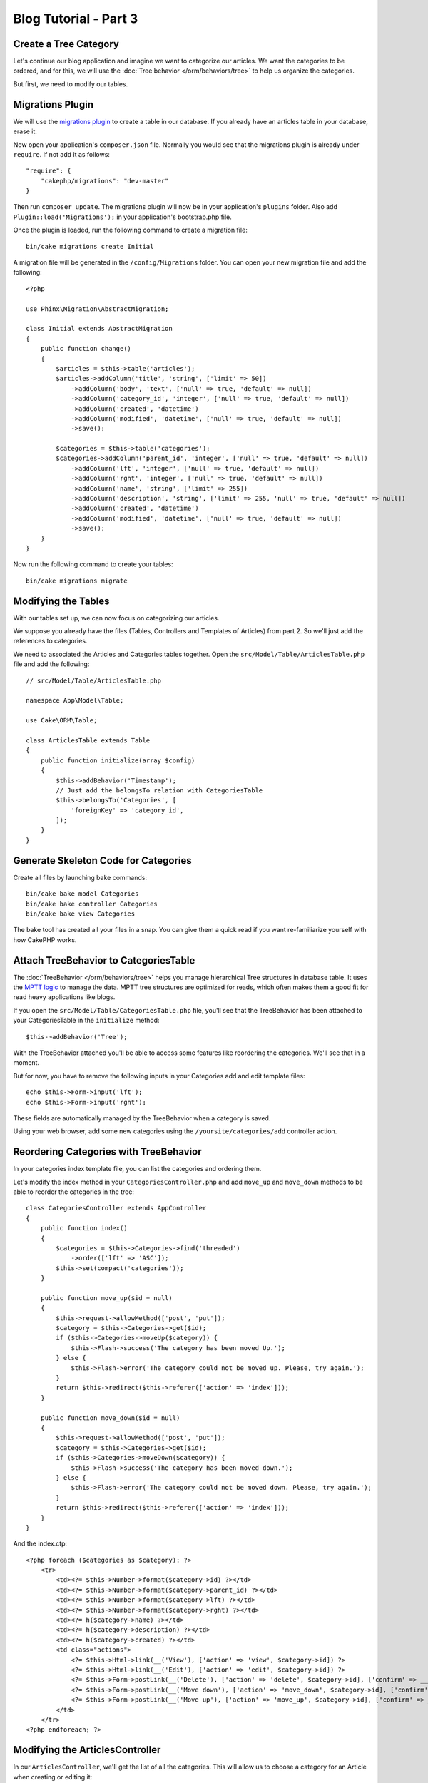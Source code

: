 Blog Tutorial - Part 3
######################

Create a Tree Category
======================

Let's continue our blog application and imagine we want to categorize our
articles. We want the categories to be ordered, and for this, we will use the
:doc:`Tree behavior </orm/behaviors/tree>` to help us organize the
categories.

But first, we need to modify our tables.

Migrations Plugin
=================

We will use the `migrations plugin <https://github.com/cakephp/migrations>`_ to
create a table in our database. If you already have an articles table in your
database, erase it.

Now open your application's ``composer.json`` file. Normally you would see that
the migrations plugin is already under ``require``. If not add it as follows::

    "require": {
        "cakephp/migrations": "dev-master"
    }

Then run ``composer update``. The migrations plugin will now be in your
application's ``plugins`` folder. Also add ``Plugin::load('Migrations');`` in
your application's bootstrap.php file.

Once the plugin is loaded, run the following command to create a migration file::

    bin/cake migrations create Initial

A migration file will be generated in the ``/config/Migrations`` folder. You can
open your new migration file and add the following::

    <?php

    use Phinx\Migration\AbstractMigration;

    class Initial extends AbstractMigration
    {
        public function change()
        {
            $articles = $this->table('articles');
            $articles->addColumn('title', 'string', ['limit' => 50])
                ->addColumn('body', 'text', ['null' => true, 'default' => null])
                ->addColumn('category_id', 'integer', ['null' => true, 'default' => null])
                ->addColumn('created', 'datetime')
                ->addColumn('modified', 'datetime', ['null' => true, 'default' => null])
                ->save();

            $categories = $this->table('categories');
            $categories->addColumn('parent_id', 'integer', ['null' => true, 'default' => null])
                ->addColumn('lft', 'integer', ['null' => true, 'default' => null])
                ->addColumn('rght', 'integer', ['null' => true, 'default' => null])
                ->addColumn('name', 'string', ['limit' => 255])
                ->addColumn('description', 'string', ['limit' => 255, 'null' => true, 'default' => null])
                ->addColumn('created', 'datetime')
                ->addColumn('modified', 'datetime', ['null' => true, 'default' => null])
                ->save();
        }
    }

Now run the following command to create your tables::

    bin/cake migrations migrate


Modifying the Tables
====================

With our tables set up, we can now focus on categorizing our articles.

We suppose you already have the files (Tables, Controllers and Templates of
Articles) from part 2. So we'll just add the references to categories.

We need to associated the Articles and Categories tables together. Open
the ``src/Model/Table/ArticlesTable.php`` file and add the following::

    // src/Model/Table/ArticlesTable.php

    namespace App\Model\Table;

    use Cake\ORM\Table;

    class ArticlesTable extends Table
    {
        public function initialize(array $config)
        {
            $this->addBehavior('Timestamp');
            // Just add the belongsTo relation with CategoriesTable
            $this->belongsTo('Categories', [
                'foreignKey' => 'category_id',
            ]);
        }
    }

Generate Skeleton Code for Categories
=====================================

Create all files by launching bake commands::

    bin/cake bake model Categories
    bin/cake bake controller Categories
    bin/cake bake view Categories

The bake tool has created all your files in a snap. You can give them a quick
read if you want re-familiarize yourself with how CakePHP works.

Attach TreeBehavior to CategoriesTable
======================================

The :doc:`TreeBehavior </orm/behaviors/tree>` helps you manage hierarchical Tree
structures in database table. It uses the `MPTT logic
<http://www.sitepoint.com/hierarchical-data-database-2/>`_ to manage the data.
MPTT tree structures are optimized for reads, which often makes them a good fit
for read heavy applications like blogs.

If you open the ``src/Model/Table/CategoriesTable.php`` file, you'll see
that the TreeBehavior has been attached to your CategoriesTable in the
``initialize`` method::

    $this->addBehavior('Tree');

With the TreeBehavior attached you'll be able to access some features like
reordering the categories.  We'll see that in a moment.

But for now, you have to remove the following inputs in your Categories add and
edit template files::

    echo $this->Form->input('lft');
    echo $this->Form->input('rght');

These fields are automatically managed by the TreeBehavior when
a category is saved.

Using your web browser, add some new categories using the
``/yoursite/categories/add`` controller action.

Reordering Categories with TreeBehavior
========================================

In your categories index template file, you can list the categories and ordering
them.

Let's modify the index method in your ``CategoriesController.php`` and add
``move_up`` and ``move_down`` methods to be able to reorder the categories in
the tree::

    class CategoriesController extends AppController
    {
        public function index()
        {
            $categories = $this->Categories->find('threaded')
                ->order(['lft' => 'ASC']);
            $this->set(compact('categories'));
        }

        public function move_up($id = null)
        {
            $this->request->allowMethod(['post', 'put']);
            $category = $this->Categories->get($id);
            if ($this->Categories->moveUp($category)) {
                $this->Flash->success('The category has been moved Up.');
            } else {
                $this->Flash->error('The category could not be moved up. Please, try again.');
            }
            return $this->redirect($this->referer(['action' => 'index']));
        }

        public function move_down($id = null)
        {
            $this->request->allowMethod(['post', 'put']);
            $category = $this->Categories->get($id);
            if ($this->Categories->moveDown($category)) {
                $this->Flash->success('The category has been moved down.');
            } else {
                $this->Flash->error('The category could not be moved down. Please, try again.');
            }
            return $this->redirect($this->referer(['action' => 'index']));
        }
    }

And the index.ctp::

    <?php foreach ($categories as $category): ?>
        <tr>
            <td><?= $this->Number->format($category->id) ?></td>
            <td><?= $this->Number->format($category->parent_id) ?></td>
            <td><?= $this->Number->format($category->lft) ?></td>
            <td><?= $this->Number->format($category->rght) ?></td>
            <td><?= h($category->name) ?></td>
            <td><?= h($category->description) ?></td>
            <td><?= h($category->created) ?></td>
            <td class="actions">
                <?= $this->Html->link(__('View'), ['action' => 'view', $category->id]) ?>
                <?= $this->Html->link(__('Edit'), ['action' => 'edit', $category->id]) ?>
                <?= $this->Form->postLink(__('Delete'), ['action' => 'delete', $category->id], ['confirm' => __('Are you sure you want to delete # {0}?', $category->id)]) ?>
                <?= $this->Form->postLink(__('Move down'), ['action' => 'move_down', $category->id], ['confirm' => __('Are you sure you want to move down # {0}?', $category->id)]) ?>
                <?= $this->Form->postLink(__('Move up'), ['action' => 'move_up', $category->id], ['confirm' => __('Are you sure you want to move up # {0}?', $category->id)]) ?>
            </td>
        </tr>
    <?php endforeach; ?>

Modifying the ArticlesController
================================

In our ``ArticlesController``, we'll get the list of all the categories.
This will allow us to choose a category for an Article when creating or editing
it::

    // src/Controller/ArticlesController.php

    namespace App\Controller;

    use Cake\Network\Exception\NotFoundException;

    class ArticlesController extends AppController
    {

        // ...

        public function add()
        {
            $article = $this->Articles->newEntity($this->request->data);
            if ($this->request->is('post')) {
                if ($this->Articles->save($article)) {
                    $this->Flash->success(__('Your article has been saved.'));
                    return $this->redirect(['action' => 'index']);
                }
                $this->Flash->error(__('Unable to add your article.'));
            }
            $this->set('article', $article);

            // Just added the categories list to be able to choose
            // one category for an article
            $categories = $this->Articles->Categories->find('treeList');
            $this->set(compact('categories'));
        }
    }


Modifying the Articles Templates
================================

The article add file should look something like this:

.. code-block:: php

    <!-- File: src/Template/Articles/add.ctp -->

    <h1>Add Article</h1>
    <?php
    echo $this->Form->create($article);
    // just added the categories input
    echo $this->Form->input('categories');
    echo $this->Form->input('title');
    echo $this->Form->input('body', ['rows' => '3']);
    echo $this->Form->button(__('Save Article'));
    echo $this->Form->end();

When you go to the address `/yoursite/articles/add` you should see a list
of categories to choose.

.. meta::
    :title lang=en: Blog Tutorial Migrations and Tree
    :keywords lang=en: doc models,migrations,tree,controller actions,model article,php class,model class,model object,business logic,database table,naming convention,bread and butter,callbacks,prefixes,nutshell,interaction,array,cakephp,interface,applications,delete
